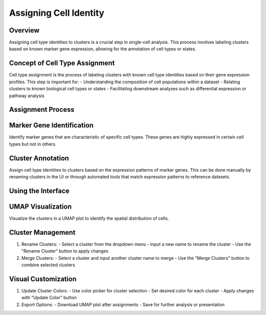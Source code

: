 Assigning Cell Identity
==========================

Overview
--------------------
Assigning cell type identities to clusters is a crucial step in single-cell analysis. This process involves labeling clusters based on known marker gene expression, allowing for the annotation of cell types or states.

Concept of Cell Type Assignment
--------------------
Cell type assignment is the process of labeling clusters with known cell type identities based on their gene expression profiles. This step is important for:
- Understanding the composition of cell populations within a dataset
- Relating clusters to known biological cell types or states
- Facilitating downstream analyses such as differential expression or pathway analysis

Assignment Process
--------------------

Marker Gene Identification
--------------------
Identify marker genes that are characteristic of specific cell types. These genes are highly expressed in certain cell types but not in others.

Cluster Annotation
--------------------
Assign cell type identities to clusters based on the expression patterns of marker genes. This can be done manually by renaming clusters in the UI or through automated tools that match expression patterns to reference datasets.

.. image:: ../_static/images/multiple_datasets_analysis/assigning_cell_identity_merge.png
   :width: 90%
   :align: center

Using the Interface
--------------------

UMAP Visualization
--------------------
Visualize the clusters in a UMAP plot to identify the spatial distribution of cells.

Cluster Management
--------------------
1. Rename Clusters:
   - Select a cluster from the dropdown menu
   - Input a new name to rename the cluster
   - Use the "Rename Cluster" button to apply changes

2. Merge Clusters:
   - Select a cluster and input another cluster name to merge
   - Use the "Merge Clusters" button to combine selected clusters

Visual Customization
--------------------
1. Update Cluster Colors:
   - Use color picker for cluster selection
   - Set desired color for each cluster
   - Apply changes with "Update Color" button

2. Export Options:
   - Download UMAP plot after assignments
   - Save for further analysis or presentation